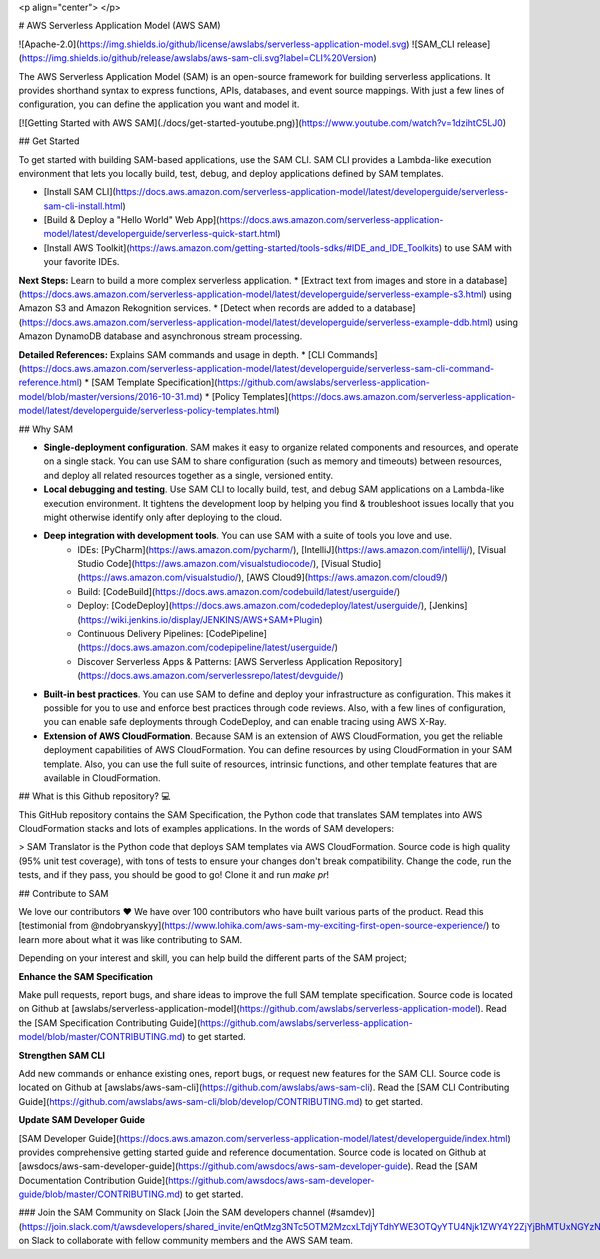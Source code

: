 <p align="center">
</p>

# AWS Serverless Application Model (AWS SAM)

![Apache-2.0](https://img.shields.io/github/license/awslabs/serverless-application-model.svg)
![SAM_CLI release](https://img.shields.io/github/release/awslabs/aws-sam-cli.svg?label=CLI%20Version)

The AWS Serverless Application Model (SAM) is an open-source framework for building serverless applications. 
It provides shorthand syntax to express functions, APIs, databases, and event source mappings. 
With just a few lines of configuration, you can define the application you want and model it.

[![Getting Started with AWS SAM](./docs/get-started-youtube.png)](https://www.youtube.com/watch?v=1dzihtC5LJ0)

## Get Started

To get started with building SAM-based applications, use the SAM CLI. SAM CLI provides a Lambda-like execution 
environment that lets you locally build, test, debug, and deploy applications defined by SAM templates.

* [Install SAM CLI](https://docs.aws.amazon.com/serverless-application-model/latest/developerguide/serverless-sam-cli-install.html)
* [Build & Deploy a "Hello World" Web App](https://docs.aws.amazon.com/serverless-application-model/latest/developerguide/serverless-quick-start.html)
* [Install AWS Toolkit](https://aws.amazon.com/getting-started/tools-sdks/#IDE_and_IDE_Toolkits) to use SAM with your favorite IDEs.


**Next Steps:** Learn to build a more complex serverless application.
* [Extract text from images and store in a database](https://docs.aws.amazon.com/serverless-application-model/latest/developerguide/serverless-example-s3.html) using Amazon S3 and Amazon Rekognition services.
* [Detect when records are added to a database](https://docs.aws.amazon.com/serverless-application-model/latest/developerguide/serverless-example-ddb.html) using Amazon DynamoDB database and asynchronous stream processing.


**Detailed References:** Explains SAM commands and usage in depth.
* [CLI Commands](https://docs.aws.amazon.com/serverless-application-model/latest/developerguide/serverless-sam-cli-command-reference.html)
* [SAM Template Specification](https://github.com/awslabs/serverless-application-model/blob/master/versions/2016-10-31.md)
* [Policy Templates](https://docs.aws.amazon.com/serverless-application-model/latest/developerguide/serverless-policy-templates.html)

## Why SAM

+ **Single\-deployment configuration**\. SAM makes it easy to organize related components and resources, and operate on a single stack\. You can use SAM to share configuration \(such as memory and timeouts\) between resources, and deploy all related resources together as a single, versioned entity\.

+ **Local debugging and testing**\. Use SAM CLI to locally build, test, and debug SAM applications on a Lambda-like execution environment. It tightens the development loop by helping you find & troubleshoot issues locally that you might otherwise identify only after deploying to the cloud.

+ **Deep integration with development tools**. You can use SAM with a suite of tools you love and use.
    + IDEs: [PyCharm](https://aws.amazon.com/pycharm/), [IntelliJ](https://aws.amazon.com/intellij/), [Visual Studio Code](https://aws.amazon.com/visualstudiocode/), [Visual Studio](https://aws.amazon.com/visualstudio/), [AWS Cloud9](https://aws.amazon.com/cloud9/)
    + Build: [CodeBuild](https://docs.aws.amazon.com/codebuild/latest/userguide/)
    + Deploy: [CodeDeploy](https://docs.aws.amazon.com/codedeploy/latest/userguide/), [Jenkins](https://wiki.jenkins.io/display/JENKINS/AWS+SAM+Plugin)
    + Continuous Delivery Pipelines: [CodePipeline](https://docs.aws.amazon.com/codepipeline/latest/userguide/) 
    + Discover Serverless Apps & Patterns: [AWS Serverless Application Repository](https://docs.aws.amazon.com/serverlessrepo/latest/devguide/)

+ **Built\-in best practices**\. You can use SAM to define and deploy your infrastructure as configuration. This makes it possible for you to use and enforce best practices through code reviews. Also, with a few lines of configuration, you can enable safe deployments through CodeDeploy, and can enable tracing using AWS X\-Ray\.

+ **Extension of AWS CloudFormation**\. Because SAM is an extension of AWS CloudFormation, you get the reliable deployment capabilities of AWS CloudFormation\. You can define resources by using CloudFormation in your SAM template\. Also, you can use the full suite of resources, intrinsic functions, and other template features that are available in CloudFormation\.

## What is this Github repository? 💻

This GitHub repository contains the SAM Specification, the Python code that translates SAM templates into AWS CloudFormation stacks and lots of examples applications. 
In the words of SAM developers:

> SAM Translator is the Python code that deploys SAM templates via AWS CloudFormation. Source code is high quality (95% unit test coverage), 
with tons of tests to ensure your changes don't break compatibility. Change the code, run the tests, and if they pass, you should be good to go! 
Clone it and run `make pr`!

## Contribute to SAM

We love our contributors ❤️ We have over 100 contributors who have built various parts of the product. 
Read this [testimonial from @ndobryanskyy](https://www.lohika.com/aws-sam-my-exciting-first-open-source-experience/) to learn
more about what it was like contributing to SAM. 

Depending on your interest and skill, you can help build the different parts of the SAM project; 

**Enhance the SAM Specification**

Make pull requests, report bugs, and share ideas to improve the full SAM template specification.
Source code is located on Github at [awslabs/serverless-application-model](https://github.com/awslabs/serverless-application-model). 
Read the [SAM Specification Contributing Guide](https://github.com/awslabs/serverless-application-model/blob/master/CONTRIBUTING.md)
to get started.

**Strengthen SAM CLI**

Add new commands or enhance existing ones, report bugs, or request new features for the SAM CLI.
Source code is located on Github at [awslabs/aws-sam-cli](https://github.com/awslabs/aws-sam-cli). Read the [SAM CLI Contributing Guide](https://github.com/awslabs/aws-sam-cli/blob/develop/CONTRIBUTING.md) to 
get started. 

**Update SAM Developer Guide**

[SAM Developer Guide](https://docs.aws.amazon.com/serverless-application-model/latest/developerguide/index.html) provides comprehensive getting started guide and reference documentation.
Source code is located on Github at [awsdocs/aws-sam-developer-guide](https://github.com/awsdocs/aws-sam-developer-guide).
Read the [SAM Documentation Contribution Guide](https://github.com/awsdocs/aws-sam-developer-guide/blob/master/CONTRIBUTING.md) to get
started. 

### Join the SAM Community on Slack
[Join the SAM developers channel (#samdev)](https://join.slack.com/t/awsdevelopers/shared_invite/enQtMzg3NTc5OTM2MzcxLTdjYTdhYWE3OTQyYTU4Njk1ZWY4Y2ZjYjBhMTUxNGYzNDg5MWQ1ZTc5MTRlOGY0OTI4NTdlZTMwNmI5YTgwOGM/) on Slack to collaborate with fellow community members and the AWS SAM team.





